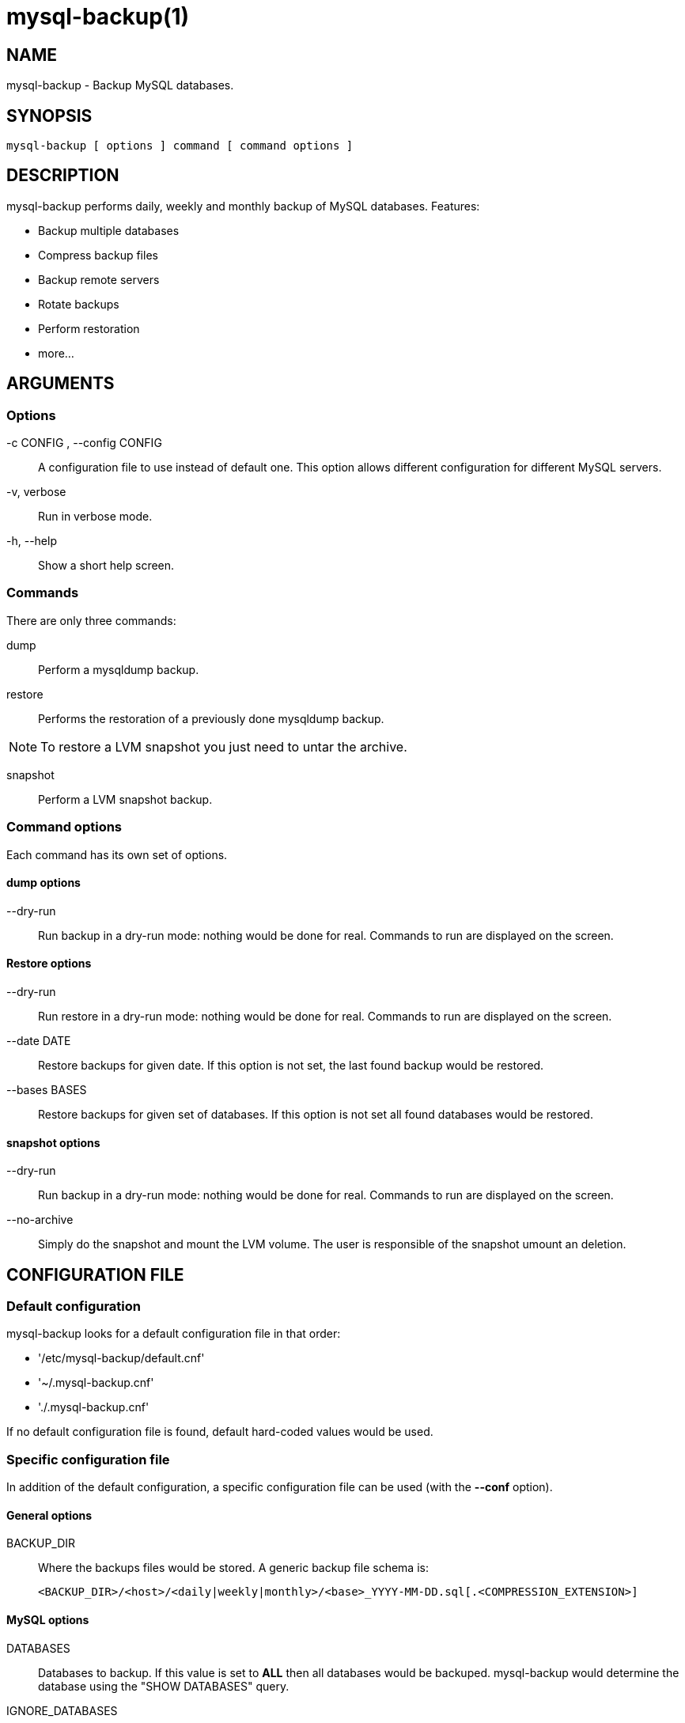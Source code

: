 = mysql-backup(1) =

== NAME ==

mysql-backup - Backup MySQL databases.

== SYNOPSIS ==

  mysql-backup [ options ] command [ command options ]

== DESCRIPTION ==

+mysql-backup+ performs daily, weekly and monthly backup of MySQL databases.
Features:

  - Backup multiple databases
  - Compress backup files
  - Backup remote servers
  - Rotate backups
  - Perform restoration
  - more...

== ARGUMENTS ==

=== Options ===

-c CONFIG , --config CONFIG::

  A configuration file to use instead of default one. This option allows
  different configuration for different MySQL servers.

-v, verbose::

  Run in verbose mode.

-h, --help::

  Show a short help screen.

=== Commands ===

There are only three commands:

dump::

  Perform a mysqldump backup.

restore::

  Performs the restoration of a previously done mysqldump backup.

NOTE: To restore a LVM snapshot you just need to untar the archive.

snapshot::

  Perform a LVM snapshot backup.

=== Command options ===

Each command has its own set of options.

==== dump options ====

--dry-run::

  Run backup in a dry-run mode: nothing would be done for real. Commands to
  run are displayed on the screen.

==== Restore options ====

--dry-run::

  Run restore in a dry-run mode: nothing would be done for real. Commands to
  run are displayed on the screen.

--date DATE::

  Restore backups for given date. If this option is not set, the last found
  backup would be restored.

--bases BASES::

  Restore backups for given set of databases. If this option is not set all
  found databases would be restored.

==== snapshot options ====

--dry-run::

  Run backup in a dry-run mode: nothing would be done for real. Commands to
  run are displayed on the screen.

--no-archive::

  Simply do the snapshot and mount the LVM volume. The user is responsible
  of the snapshot umount an deletion.


== CONFIGURATION FILE ==

=== Default configuration ===

+mysql-backup+ looks for a default configuration file in that order:

  - '/etc/mysql-backup/default.cnf'
  - '~/.mysql-backup.cnf'
  - './.mysql-backup.cnf'

If no default configuration file is found, default hard-coded values would
be used.

=== Specific configuration file ===

In addition of the default configuration, a specific configuration file can
be used (with the *--conf* option).

==== General options ====

BACKUP_DIR::

  Where the backups files would be stored. A generic backup file schema is:

    <BACKUP_DIR>/<host>/<daily|weekly|monthly>/<base>_YYYY-MM-DD.sql[.<COMPRESSION_EXTENSION>]

==== MySQL options ====

DATABASES::

  Databases to backup. If this value is set to *ALL* then all databases
  would be backuped.  +mysql-backup+ would determine the database using the
  "SHOW DATABASES" query.

IGNORE_DATABASES::

  A list of database to ignore during backup. By default,
  *information_schema* is ignored.

In addition to that option all mysql(1) and mysqldump(1) options are also
recognized as long as dash (*-*) are changed to underscore (*_*).

NOTE: However some options are not recognized: *help*, *pipe*, *table*,
*version*, *databases*, *ignore-table*, *ssl**, *execute*.

EXAMPLE: This is the default MySQL configuration:

  batch=1
  skip_column_names=1
  quote_names=1
  opt=1
  add_drop_database=1


==== Archive options ====

COMPRESSION::

  The tool to use for compression. Currently *gzip*, *bzip2* and *xz* are
  recognized. If compression if not known then no compression would be used.

NOTE: *gzip* generates bigger files than the others but needs less CPU time.

COMPRESSION_OPTS::

  Options to pass to the compression tool.

DAILY_RETENTION::

  How many days a daily backup should be kept. By default daily archives are
  kept 7 days.

WEEKLY_RETENTION::

  How many days a weekly backup should be kept. By default weekly archives are
  kept 35 days (5 weeks).

MONTHLY_RETENTION::

  How many days a monthly backup should be kept. By default monthly archives
  are kept 365 days (12 months).

WEEKLY_DAY::

  Which day weekly backup are done (0..6, 0 is Sunday).

MONTHLY_DAY::

  Which day monthly backup are done (00..31).

HOST::

  Name of the host to backup for logging purposes.


NOTE: This is not the mysql host to backup (use "host" in lowercase for
that).

==== LVM Options ====

LVM_EXT::

  Extention for the LVM snapshot (Default: "_bkp") that would be added to
  the current LVM volumen name.

LVCREATE_OPTS::

  Options to pass to lvcreate(1) when doing LVM snapshot (Default:
  "--chunksize=256").

LVREMOVE_OPTS::

  Options to pass to lvremove(1) when purging a snapshot (Default: "-f").

TARGET_MOUNT::

  Where to mount the LVM snapshot before archiving the data (Default:
  "/tmp/mysql-snapshot").

==== Hooks ====

Hooks are scripts that can be run via run-parts(8). Each hook parameter
consists of a directory path suitable for run-parts(8).

See run-parts(8) for further information on how hooks are run.

See *HOOK DETAILS* section for details.

== ARCHIVE PROCEDURE ==

Every day backups are done in the *daily* directory. On *WEEKLY_DAY* the
daily backup is hard linked to the *weekly* directory (the same is done for
monthly backups on *MONTHLY_DAY* and *monthly* directory).

After that archives older that *DAILY_RETENTION*, *WEEKLY_RETENTION* and
*MONTHLY_RETENTION* are removed from their specific directories.

This system keeps space on the backup server by the use of hard links.

NOTE: This only woks if all backups are in a single partition.

== HOOKS DETAILS ==

=== Dump hooks ===

pre_dump_backup_hook::

  Hook to be run before the dump backup process really starts.

post_dump_backup_hook::

  Hook to be run after the dump backup process is done.

pre_dump_restore_hook::

  Hook to be run before the dump restore process really starts.

post_dump_restore_hook::

  Hook to be run after the dump restore process is done.


NOTE: In addition hook names could be postfixed with a database name. This
means a hook could be defined for a specific database.

EXAMPLE: *post_dump_backup_hook_a_database* is ran before *a_database* would
be backuped.


=== Snapshot hooks ===

pre_snapshot_backup_hook::

  Hook to be run before a snapshot really stats.

post_snapshot_backup_hook::

  Hook to be run when a snapshot is done.

pre_snapshot_backup_lvm_snaphost_hook::

  Hook to be run before the LVM snapshot is started.

post_snapshot_backup_lvm_snaphost_hook::

  Hook to be run after the LVM snapshot is done.

pre_snapshot_backup_archive_hook::

  Hook to be run before the archive process is started.

post_snapshot_backup_archive_hook::

  Hook to be run after the archive process is done.

NOTE: There is no batabase postfix for snapshot hooks since there would be
nonsense.

== SEE ALSO ==

 - mysql(1)
 - mysqldump(1)
 - gzip(1), bzip2(1), xz(1)
 - run-parts(8)

== HISTORY ==

=== Version 1.9 ===

- Add snapshot option
- Add *LVCREATE_OPTS*

=== Version 1.0 ===

2010-09-06::

  First release.

== BUGS ==

No time to include bugs, command actions might seldom lead astray
user's assumption.

== AUTHORS ==

+mysql-backup+ is written by Sébastien Gross <seb•ɑƬ•chezwam•ɖɵʈ•org>.

== COPYRIGHT ==

Copyright © 2010-2012 Sébastien Gross <seb•ɑƬ•chezwam•ɖɵʈ•org>.

Released under GNU GPL version 3 or higher
(http://www.gnu.org/licenses/gpl.html[]).
